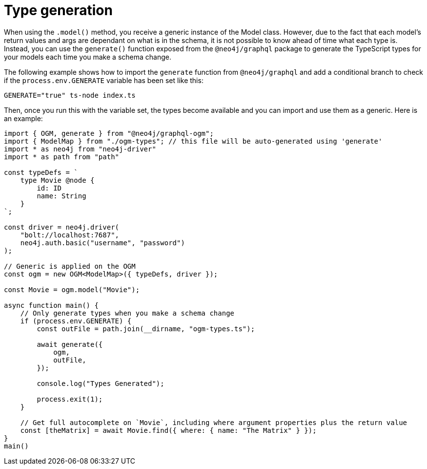 [[type-generation]]
:description: This page describes how to generate types in Neo4j GraphQL using TypeScript.
= Type generation

When using the `.model()` method, you receive a generic instance of the Model class. 
However, due to the fact that each model's return values and args are dependant on what is in the schema, it is not possible to know ahead of time what each type is.
Instead, you can use the `generate()` function exposed from the `@neo4j/graphql` package to generate the TypeScript types for your models each time you make a schema change.

The following example shows how to import the `generate` function from `@neo4j/graphql` and add a conditional branch to check if the `process.env.GENERATE` variable has been set like this: 

[source, bash, indent=0]
----
GENERATE="true" ts-node index.ts
----

Then, once you run this with the variable set, the types become available and you can import and use them as a generic. 
Here is an example:

[source, typescript, indent=0]
----
import { OGM, generate } from "@neo4j/graphql-ogm";
import { ModelMap } from "./ogm-types"; // this file will be auto-generated using 'generate'
import * as neo4j from "neo4j-driver"
import * as path from "path"

const typeDefs = `
    type Movie @node {
        id: ID
        name: String
    }
`;

const driver = neo4j.driver(
    "bolt://localhost:7687",
    neo4j.auth.basic("username", "password")
);

// Generic is applied on the OGM
const ogm = new OGM<ModelMap>({ typeDefs, driver });

const Movie = ogm.model("Movie");

async function main() {
    // Only generate types when you make a schema change
    if (process.env.GENERATE) {
        const outFile = path.join(__dirname, "ogm-types.ts");

        await generate({
            ogm,
            outFile,
        });

        console.log("Types Generated");

        process.exit(1);
    }

    // Get full autocomplete on `Movie`, including where argument properties plus the return value
    const [theMatrix] = await Movie.find({ where: { name: "The Matrix" } });
}
main()
----
